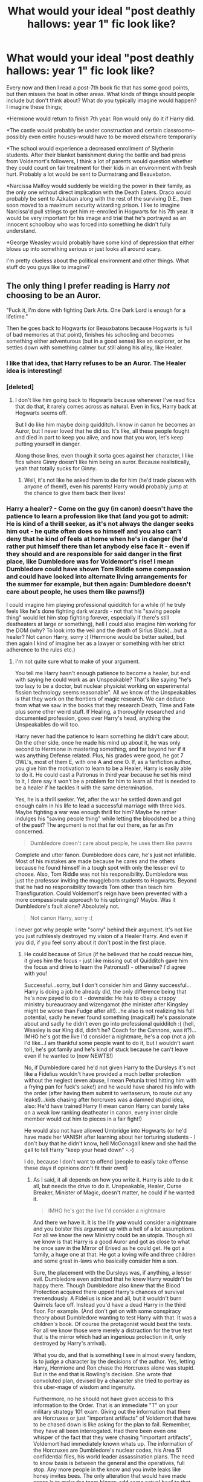 #+TITLE: What would your ideal "post deathly hallows: year 1" fic look like?

* What would your ideal "post deathly hallows: year 1" fic look like?
:PROPERTIES:
:Author: mikan28
:Score: 6
:DateUnix: 1473310940.0
:DateShort: 2016-Sep-08
:END:
Every now and then I read a post-7th book fic that has some good points, but then misses the boat in other areas. What kinds of things should people include but don't think about? What do you typically imagine would happen? I imagine these things;

*Hermione would return to finish 7th year. Ron would only do it if Harry did.

*The castle would probably be under construction and certain classrooms--possibly even entire houses--would have to be moved elsewhere temporarily

*The school would experience a decreased enrollment of Slytherin students. After their blanket banishment during the battle and bad press from Voldemort's followers, I think a lot of parents would question whether they could count on fair treatment for their kids in an environment with fresh hurt. Probably a lot would be sent to Durmstrang and Beauxbaton.

*Narcissa Malfoy would suddenly be wielding the power in their family, as the only one without direct implication with the Death Eaters. Draco would probably be sent to Azkaban along with the rest of the surviving D.E., then soon moved to a maximum security wizarding prison. I like to imagine Narcissa'd pull strings to get him re-enrolled in Hogwarts for his 7th year. It would be very important for his image and trial that he's portrayed as an innocent schoolboy who was forced into something he didn't fully understand.

*George Weasley would probably have some kind of depression that either blows up into something serious or just looks all around scary.

I'm pretty clueless about the political environment and other things. What stuff do you guys like to imagine?


** The only thing I prefer reading is Harry /not/ choosing to be an Auror.

"Fuck it, I'm done with fighting Dark Arts. One Dark Lord is enough for a lifetime."

Then he goes back to Hogwarts (or Beauxbatons because Hogwarts is full of bad memories at that point), finishes his schooling and becomes something either adventurous (but in a good sense) like an explorer, or he settles down with something calmer but still along his alley, like Healer.
:PROPERTIES:
:Author: UndeadBBQ
:Score: 6
:DateUnix: 1473333250.0
:DateShort: 2016-Sep-08
:END:

*** I like that idea, that Harry refuses to be an Auror. The Healer idea is interesting!
:PROPERTIES:
:Author: mikan28
:Score: 1
:DateUnix: 1473335994.0
:DateShort: 2016-Sep-08
:END:


*** [deleted]
:PROPERTIES:
:Score: 1
:DateUnix: 1473362958.0
:DateShort: 2016-Sep-08
:END:

**** I don't like him going back to Hogwarts because whenever I've read fics that do that, it rarely comes across as natural. Even in fics, Harry back at Hogwarts seems off.

But I do like him maybe doing quidditch. I know in canon he becomes an Auror, but I never loved that he did so. It's like, all these people fought and died in part to keep you alive, and now that you won, let's keep putting yourself in danger.

Along those lines, even though it sorta goes against her character, I like fics where Ginny doesn't like him being an auror. Because realistically, yeah that totally sucks for Ginny.
:PROPERTIES:
:Author: goodlife23
:Score: 2
:DateUnix: 1473392661.0
:DateShort: 2016-Sep-09
:END:

***** Well, it's not like he asked them to die for him (he'd trade places with anyone of them!), even his parents! Harry would probably jump at the chance to give them back their lives!
:PROPERTIES:
:Author: Laxian
:Score: 1
:DateUnix: 1481805726.0
:DateShort: 2016-Dec-15
:END:


*** Harry a healer? - Come on the guy (in canon) doesn't have the patience to learn a profession like that (and you got to admit: He is kind of a thrill seeker, as it's not always the danger seeks him out - he quite often does so himself and you also can't deny that he kind of feels at home when he's in danger (he'd rather put himself there than let anybody else face it - even if they should and are responsible for said danger in the first place, like Dumbledore was for Voldemort's rise! I mean Dumbledore could have shown Tom Riddle some compassion and could have looked into alternate living arrangements for the summer for example, but then again: Dumbledore doesn't care about people, he uses them like pawns!))

I could imagine him playing professional quidditch for a while (if he truly feels like he's done fighting dark wizards - not that his "saving people thing" would let him stop fighting forever, especially if there's still deatheaters at large or something), hell I could also imagine him working for the DOM (why? To look into the veil and the death of Sirius Black)...but a healer? Not canon Harry, sorry :( (Hermione would be better suited, but then again I kind of imagine her as a lawyer or something with her strict adherence to the rules etc.)
:PROPERTIES:
:Author: Laxian
:Score: 1
:DateUnix: 1481805628.0
:DateShort: 2016-Dec-15
:END:

**** I'm not quite sure what to make of your argument.

You tell me Harry hasn't enough patience to become a healer, but end with saying he could work as an Unspeakable? That's like saying "he's too lazy to be a doctor, but nuclear physicist working on experimental fission technology seems reasonable". All we know of the Unspeakables is that they work on the frontiers of magic research. We can deduce from what we saw in the books that they research Death, Time and Fate plus some other weird stuff. If Healing, a thoroughly researched and documented profession, goes over Harry's head, anything the Unspeakables do will too.

Harry never had the patience to learn something he didn't care about. On the other side, once he made his mind up about it, he was only second to Hermione in mastering something, and far beyond her if it was anything Defense related. Plus, his grades were good, he got 7 OWL's, most of them E, with one A and one O. If, as a fanfiction author, you give him the motivation to learn to be a Healer, Harry is easily able to do it. He could cast a Patronus in third year because he set his mind to it, I dare say it won't be a problem for him to learn all that is needed to be a healer if he tackles it with the same determination.

Yes, he is a thrill seeker. Yet, after the war he settled down and got enough calm in his life to lead a successful marriage with three kids. Maybe fighting a war was enough thrill for him? Maybe he rather indulges his "saving people thing" while letting the bloodshed be a thing of the past? The argument is not that far out there, as far as I'm concerned.

#+begin_quote
  Dumbledore doesn't care about people, he uses them like pawns
#+end_quote

Complete and utter fanon. Dumbledore does care, he's just not infallible. Most of his mistakes are made because he cares and the others because he found himself in a tough spot with only the lesser evil to choose. Also, Tom Riddle was not his responsibility. Dumbledore was just the professor inviting the muggleborn students to Hogwarts. Beyond that he had no responsibility towards Tom other than teach him Transfiguration. Could Voldemort's reign have been prevented with a more compassionate approach to his upbringing? Maybe. Was it Dumbledore's fault alone? Absolutely not.

#+begin_quote
  Not canon Harry, sorry :(
#+end_quote

I never got why people write "sorry" behind their argument. It's not like you just ruthlessly destroyed my vision of a Healer Harry. And even if you did, if you feel sorry about it don't post in the first place.
:PROPERTIES:
:Author: UndeadBBQ
:Score: 1
:DateUnix: 1481807584.0
:DateShort: 2016-Dec-15
:END:

***** He could because of Sirius (if he believed that he could rescue him, it gives him the focus - just like missing out of Quidditch gave him the focus and drive to learn the Patronus!) - otherwise? I'd agree with you!

Successful...sorry, but I don't consider him and Ginny successful...Harry is doing a job he already did, the only difference being that he's now payed to do it - downside: He has to obey a crappy ministry bureaucracy and wizengamot (the minister after Kingsley might be worse than Fudge after all!)...he also is not realizing his full potential, sadly he never found something (magical!) he's passionate about and sadly he didn't even go into professional quidditch :( (hell, Weasley is our King did, didn't he? Coach for the Cannons, was it?)...IMHO he's got the live I'd consider a nightmare, he's a cop (not a job I'd like...I am thankful some people want to do it, but I wouldn't want to!), he's got family and he's kind of stuck because he can't leave even if he wanted to (now NEWTS!)

No, if Dumbledore cared he'd not given Harry to the Dursleys it's not like a Fidelius wouldn't have provided a much better protection without the neglect (even abuse, I mean Petunia tried hitting him with a frying pan for fuck's sake!) and he would have shared his info with the order (after having them submit to veritaserum, to route out any leaks!)...kids chasing after horcruxes was a damned stupid idea, also: He'd have trained Harry (I mean canon Harry can barely take on a weak low ranking deatheater in canon, every inner circle member would cut him to pieces in a fair fight!)

He would also not have allowed Umbridge into Hogwarts (or he'd have made her VANISH after learning about her torturing students - I don't buy that he didn't know, hell McGonagall knew and she had the gall to tell Harry "keep your head down" -.-)

I do, because I don't want to offend (people to easily take offense these days if opinions don't fit their own!)
:PROPERTIES:
:Author: Laxian
:Score: 1
:DateUnix: 1482043066.0
:DateShort: 2016-Dec-18
:END:

****** As I said, it all depends on how you write it. Harry is able to do it all, but needs the drive to do it. Unspeakable, Healer, Curse Breaker, Minister of Magic, doesn't matter, he could if he wanted it.

#+begin_quote
  IMHO he's got the live I'd consider a nightmare
#+end_quote

And there we have it. It is the life */you/* would consider a nightmare and you bolster this argument up with a hell of a lot assumptions. For all we know the new Ministry could be an utopia. Though all we know is that Harry is a good Auror and got as close to what he once saw in the Mirror of Erised as he could get. He got a family, a huge one at that. He got a loving wife and three children and some great in-laws who basically consider him a son.

Sure, the placement with the Dursleys was, if anything, a lesser evil. Dumbledore even admitted that he knew Harry wouldn't be happy there. Though Dumbledore also knew that the Blood Protection acquired there upped Harry's chances of survival tremendously. A Fidelius is nice and all, but it wouldn't burn Quirrels face off. Instead you'd have a dead Harry in the third floor. For example. (And don't get on with some conspiracy theory about Dumbledore wanting to test Harry with that. It was a children's book. Of course the protagonist would best the tests. For all we know those were merely a distraction for the true test that is the mirror which had an ingenious protection in it, only destroyed by Harry's arrival).

What you do, and that is something I see in almost every fandom, is to judge a character by the decisions of the author. Yes, letting Harry, Hermione and Ron chase the Horcruxes alone was stupid. But in the end that is Rowling's decision. She wrote that convoluted plan, devised by a character she tried to portray as this uber-mage of wisdom and ingenuity.

Furthermore, no he should not have given access to this information to the Order. That is an immediate "T" on your military strategy 101 exam. Giving out the information that there are Horcruxes or just "important artifacts" of Voldemort that have to be chased down is like asking for the plan to fail. Remember, they have all been interrogated. Had there been even one whisper of the fact that they were chasing "important artifacts", Voldemort had immediately known whats up. The information of the Horcruxes are Dumbledore's nuclear codes, his Area 51 confidential files, his world leader assassination plans. The need to know basis is between the general and the operatives, full stop. Any more people in the know and you invite leaks like honey invites bees. The only alteration that would have made sense is to make the team bigger; add some actual beef to that mission by assigning Tonks, Kingsley, Fleur or anyone with NEWTS, really. But that is once more an author decision for the sake of the story.

Umbridge may have been a political impossibility. We don't know if there are even laws against physical punishment. There are some against the Cruciatus and had she actually used it, maybe she would have ended up in Azkaban during HBP? But we have been informed that actual torture was a means of punishment within Filch's time as a keeper. Blood-Quills aren't a big leap from that. For all we know, physical punishment is only frowned upon, not actually forbidden? Dumbledore, for all we know, could have seen himself surrounded by the political play of Fudge and Lucius and may have been helpless against Umbridge. Making her vanish would have only ended up being his fault anyway, and Harry's if the Minister could've managed to twist it that way (and isn't that an interesting premise for an AzkabanPrisoner!Harry fic?). McGonagall... well, she got the short straw as the bad, useless adult in the children's story. Of course Harry had to overcome the challenge on his own, otherwise the story wouldn't be called "Harry Potter and the Order of the Phoenix" but "Hogwarts Staff and the Intricacies of Politics". Doesn't make for a good title, nor a good story.

And concerning the "sorry". It does nothing to lessen offense. It infuriates me, even, as it sounds very condescending.
:PROPERTIES:
:Author: UndeadBBQ
:Score: 1
:DateUnix: 1482065689.0
:DateShort: 2016-Dec-18
:END:


** As someone who generally focuses on the Harry/Ginny pairing, my ideal post battle fic would focus on them. A lot of people disagree that they would encounter any serious issues based on what's canon, but I like to see them go through relationship drama before winding up firmly together in the end.

- I don't need to see angsty Harry to the point that he is incapacitated by his guilt/grief. But I do want him to experience some of that.

- I do like it when, at least at first, Ginny is a bit angry. Maybe at Harry, but just angry in general for losing Fred, being kept out of the battle, thinking Harry was dead, and going through a year with the Carrows. A lot of people disagree with me on this. But I think Ginny had a right to be pissed off or upset at anyone and everyone.

- George needs to be a wreck, not to the point that it takes up most of the story. But canonically, it happened.

- Harry becomes an Auror pretty soon after the battle. The war isn't over, after all. I hate when they have him go back to school.

- In general, I want a post-battle fic to stick to canon from what Rowling said. Little changes are fine, but Harry and Ron dont go back to school, Ginny becomes a Harpy, etc.

- I loved a story I read where the press hounded the couple, which caused issues. Very realistic to what would have happened.

- I like a political subplot of Kingsley trying to reshape the Ministry

- I want Harry and Ginny to struggle at first to figure out how to start a relationship when there is so much grief surrounding them, get it right and work well together, but then go through issues when separated via school/Auror training. Even the best couples would have issues in a long-distance relationship (yes I know with apparating it wouldn't have to be long distance, but I'm good with a writer making it so they can't see each other much). And both Harry and Ginny are two of the most desired people in the wizarding world so I like the dynamic of them being hit on, and perhaps the other person getting jealous.

- I don't mind a Death Eater subplot, but I'd prefer it not be the main story. We just had that with the actual series. My ideal fic for after is about character development.

- Even if Harry and Ginny break up, I'd prefer them not to actually date anyone else seriously. Perhaps a date here or there to try to move on.

- One of my favorite fics in this genre had Neville become a bit of a stalker/creepy guy towards Ginny and for some reason I loved this, even though it likely is OOC for him. I just think the fandom loves Neville so much, and I never liked him as much, so to see him taken down a peg was fine by me.

- Along that note, a subplot where Harry realizes Ginny got very close with Neville and Luna and other DA members during that year is good and realistic. What they must've gone through would conceivably make them as close as Harry, Ron and Hermione. How would Harry accept this dynamic where Ginny is very close to Neville?

- I want Dean back at school hitting on Ginny. I know, I know. He is Harry's friend and Harry saved him in DH. But that's gotta be a weird dynamic.
:PROPERTIES:
:Author: goodlife23
:Score: 2
:DateUnix: 1473354478.0
:DateShort: 2016-Sep-08
:END:

*** Harry/Ginny bores me to tears, but it there was a story like the one you described, I'd probably read it if it were heavy on the angst lol. I'd definitely read it if they end up with other people! :p

Not being familiar with that corner of fandom, it surprises me to hear there isn't a fic like this out there already. To me it always went without saying that their relationship would be majorly tested post-Deathly Hallows for many of the reasons you mentioned.

I love Neville but I don't think it would be out of character for him to become stalkerish if written properly. If underdeveloped, his kind of personality has the tendency to do that IMO.

Second from last subplot about the "second Trio" is a great one I've always thought about as well. I wish there was a fic exploring that!
:PROPERTIES:
:Author: mikan28
:Score: 3
:DateUnix: 1473398406.0
:DateShort: 2016-Sep-09
:END:

**** Read Ghost of You. Not sure if it will be up your alley but it has the Neville bashing, second trio stuff, and a lot of angst.
:PROPERTIES:
:Author: goodlife23
:Score: 1
:DateUnix: 1473399622.0
:DateShort: 2016-Sep-09
:END:


*** I agree with everything you're saying here (even dean hitting on ginny haha) except about Harry not going back to school. I just can't see how Harry would know enough advanced magic to keep up with the auror training without finishing.
:PROPERTIES:
:Author: Porridgespookyspoon
:Score: 2
:DateUnix: 1473391808.0
:DateShort: 2016-Sep-09
:END:

**** Canonically, I agree that it rubbed be the wrong way that Harry could just go right to auror training. Being an auror isn't about just being good at DADA, it also involves Transfiguration and Potions, and presumably you need a full 7 years of schooling, plus auror training. But the war is still going on so I'm sure they worked out some hybrid 7th year/auror training program.
:PROPERTIES:
:Author: goodlife23
:Score: 0
:DateUnix: 1473392769.0
:DateShort: 2016-Sep-09
:END:

***** Indeed, it's also favouritism (even if you construe it as a "reward" for ending Voldemort), so Snape in essence would be right about Harry getting and accepting favouritism (same for Ron of course!)...I don't think Harry would do that (not even canon Harry, who I've started to seriously dislike...he lacks that sense of wounder you'd imagine from somebody muggle raised when seeing magic! I'd think Hermione shows more of that in wanting to learn and understand it all! He's also too much of a slacker IMHO (note: I never was a great student and I was quite the slacker, but not to that extent!))
:PROPERTIES:
:Author: Laxian
:Score: 1
:DateUnix: 1481807271.0
:DateShort: 2016-Dec-15
:END:


*** I agree on Ginny being angry (I would be, because it's quite chauvinistic of people trying to keep "little" Ginny save at all costs, despite her not wanting them to!)

Well, if the DEs surrendered (their master is truly dead now after all) then there would be no need for Harry to become an auror (also: Why would he want to work for a ministry that ruined his life time and time again? A ministry that doesn't seem to change (the Malfoys getting a free pass for example...those guys, including Narcissa (aiding and abetting a known terrorist!), should be in prison for a long long time! Hell, without dementors Azkaban is too good for them IMHO!) much...sure Hermione gets her houself laws, but then again she's a war heroine, so she's got some clout now, still a lot of Slytherin students seem to get off too easy! Note: Don't chalk this up to "society needs to heal, so pardons are ok" - not when serious crimes, like torture, murder etc. have been commited and when the purebloods don't seem to have changed their minds!)

Well, I would want H/G in the first place (that couple never made any sense IMHO...Harry hates his fame and Ginny is fangirl number one worshipping at the altar of the boy who lived! Makes no freaking sense what so ever!)

Reshaping the ministry - looks more like trying and failing (on the larger issues) in canon :( (note: I've never read the crapilogue...couldn't even finish the last book, it's IMHO the worst in the series, especially because Rowling demolishes Harry, her hero, because she makes him out to be a bumbling fool - all talk and no real plans! Without Hermione he would be dead in a fucking day...this kind of seems like the male version of a damsel in distress :( This book should be called "The "great" Hermione Granger and the Deathly Hollows")

Rehashing canon is boring - I love Rowlings world, but I think she didn't use that world's full potential (I know fanfictions that are IMHO better than canon)

I'd think that Harry should go back to school (him not doing so proves Snape right in a way, because he accepts favouritism ("Here, join the Aurors and because you are Harry Potter we'll hand-wave the fact that you'd need NEWTs, especially that OUSTANDING in POTIONS!")...hell, isn't that something Harry hates about Draco Fucking "If my father hears about this" Malfoy and also about the Slytherins with Snape?)...also because it limits his options if he doesn't want to be an auror anymore (his fame might wane in the decades to come - people tend to forget bad times after all - so banking on that is a crappy idea!), who'd hire him without NEWTs? (He can join WWW, but that's a cop-out IMHO!)

Struggle? I want a breakup :) (but that's just me, as I've already stated: That couple stopped making sense once I critically examined it! Harry/Hermione makes more sense (if both of them mature a little)...then again I also can't wrap my hand around Hermione/Ron - what could someone with drive and ambition see in that underachiever (who IMHO is also a bad friend - see: Goblet of Fire!), who's got no drive what so ever!)
:PROPERTIES:
:Author: Laxian
:Score: 2
:DateUnix: 1481806906.0
:DateShort: 2016-Dec-15
:END:


*** Dean would be more likely to try with Luna, after spending the time with her in the Malfoy dungeon.

Neville was supposed with Hannah fairly early on, and he went into auror force with Harry and Ron.

I think there would be multiple stalkers/fanboys and even fangirls going after Ginny at Hogwarts.

Aurors were severely depleted after the War, so I imagine fresh Hogwarts graduates dominating the force, and creating frictions with the old guard.
:PROPERTIES:
:Author: InquisitorCOC
:Score: 1
:DateUnix: 1473426697.0
:DateShort: 2016-Sep-09
:END:

**** Canonically you are correct. But if there was going to be a divergence I wouldn't mind seeing those plots, even if they are ooc. I find myself feeling fine when certain minor characters act OOC.

I do not see Dean and Luna together. I honestly have a hard time picturing Luna with anyone.
:PROPERTIES:
:Author: goodlife23
:Score: 1
:DateUnix: 1473433133.0
:DateShort: 2016-Sep-09
:END:

***** Dean was an artist, Luna liked to draw. Their time in the dungeon together would create bond among them.
:PROPERTIES:
:Author: InquisitorCOC
:Score: 1
:DateUnix: 1473440791.0
:DateShort: 2016-Sep-09
:END:


** Ideally, it would show how the Death Eaters are tried and how the Ministry's getting reformed. House Elf Reform laws getting rubber stamped since no one in the Wizengamot wants to make the three people who killed Voldemort for good mad, and Harry and Ron both have very good reasons to support Hermione.

No seventh year for any of the trio. They have grown past that.
:PROPERTIES:
:Author: Starfox5
:Score: 2
:DateUnix: 1473315158.0
:DateShort: 2016-Sep-08
:END:

*** I like Hermione going back to Hogwarts to recruit for her cause. She might want to create her private collection of Hogwarts library books too.
:PROPERTIES:
:Author: InquisitorCOC
:Score: 5
:DateUnix: 1473354469.0
:DateShort: 2016-Sep-08
:END:


*** I agree they have grown past that, but I don't think that would stop Hermione from returning. For her, it's all about having the official piece of paper saying she's 100% graduated and qualified, post-war emotions be damned (or so she thinks). I don't think she'd ever be comfortable with an honorary diploma.

What can I say; I'm a sucker for reading about one more year at Hogwarts. ;)
:PROPERTIES:
:Author: mikan28
:Score: 1
:DateUnix: 1473398670.0
:DateShort: 2016-Sep-09
:END:

**** She would pass the tests, but studied by herself I think. maybe get herself a "visit the Hogwarts library any time you want" pass.

I'm kind of burned out on yet another year at Hogwarts. And the idea to return as a Student after you have grown up, and deal with all the dorm stuff again, curfew, teachers, fellow students... doesn't sound right. Hermione would rather want to change things in Wizarding Britain than publically demonstrate that she thinks she is a mere student still.
:PROPERTIES:
:Author: Starfox5
:Score: 1
:DateUnix: 1473399633.0
:DateShort: 2016-Sep-09
:END:

***** As if they wouldn't get excemptions (I imagine Hogwarts really has quarters for visitors and maybe even for married people who aren't professors (remember: Hogwarts is OLD and marriages among what we today consider teenagers were once pretty common!), so they'd have quarters - if not? Well, the RoR works, too I guess!) for curfew (or just ignore it without getting punished) and most other rules...the students would probably leave them alone (after Harry blows up at them and after Hermione jinxes them!)...the teachers would help them best they can etc.

Also: IMHO they need that year to recover from the war (throwing them into working full time after that ordeal is not only stupid but utterly foolish - any psychiatrist would declare them unfit for duty (if they were police officers or soldiers!))
:PROPERTIES:
:Author: Laxian
:Score: 1
:DateUnix: 1481807877.0
:DateShort: 2016-Dec-15
:END:
